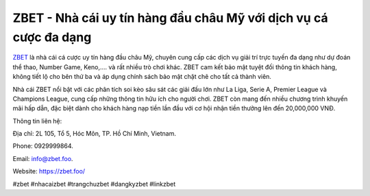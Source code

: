 ZBET - Nhà cái uy tín hàng đầu châu Mỹ với dịch vụ cá cược đa dạng
===================================

`ZBET <https://zbet.foo/>`_ là nhà cái cá cược uy tín hàng đầu châu Mỹ, chuyên cung cấp các dịch vụ giải trí trực tuyến đa dạng như dự đoán thể thao, Number Game, Keno,.... và rất nhiều trò chơi khác. ZBET cam kết bảo mật tuyệt đối thông tin khách hàng, không tiết lộ cho bên thứ ba và áp dụng chính sách bảo mật chặt chẽ cho tất cả thành viên. 

Nhà cái ZBET nổi bật với các phân tích soi kèo sâu sát các giải đấu lớn như La Liga, Serie A, Premier League và Champions League, cung cấp những thông tin hữu ích cho người chơi. ZBET còn mang đến nhiều chương trình khuyến mãi hấp dẫn, đặc biệt dành cho khách hàng nạp tiền lần đầu với cơ hội nhận tiền thưởng lên đến 20,000,000 VNĐ.

Thông tin liên hệ: 

Địa chỉ: 2L 105, Tổ 5, Hóc Môn, TP. Hồ Chí Minh, Vietnam. 

Phone: 0929999864. 

Email: info@zbet.foo. 

Website: https://zbet.foo/ 

#zbet #nhacaizbet #trangchuzbet #dangkyzbet #linkzbet

